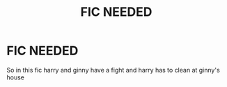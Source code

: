 #+TITLE: FIC NEEDED

* FIC NEEDED
:PROPERTIES:
:Author: Naan_service
:Score: 0
:DateUnix: 1592343592.0
:DateShort: 2020-Jun-17
:FlairText: Request
:END:
So in this fic harry and ginny have a fight and harry has to clean at ginny's house

